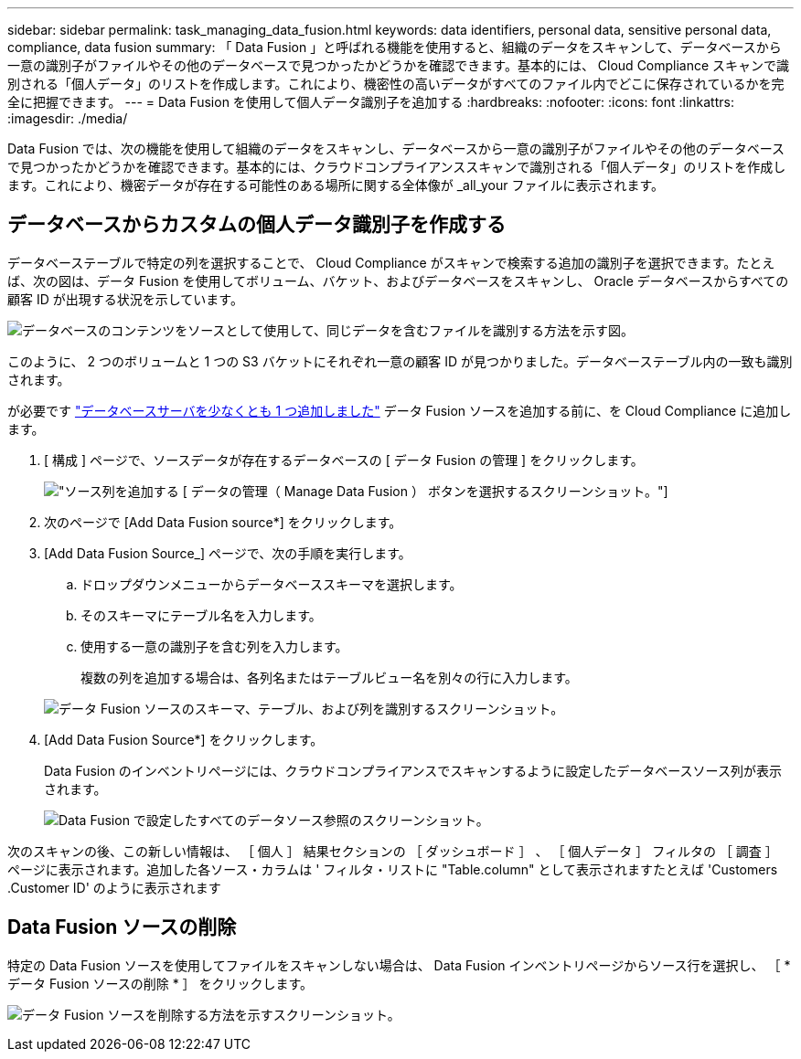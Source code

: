 ---
sidebar: sidebar 
permalink: task_managing_data_fusion.html 
keywords: data identifiers, personal data, sensitive personal data, compliance, data fusion 
summary: 「 Data Fusion 」と呼ばれる機能を使用すると、組織のデータをスキャンして、データベースから一意の識別子がファイルやその他のデータベースで見つかったかどうかを確認できます。基本的には、 Cloud Compliance スキャンで識別される「個人データ」のリストを作成します。これにより、機密性の高いデータがすべてのファイル内でどこに保存されているかを完全に把握できます。 
---
= Data Fusion を使用して個人データ識別子を追加する
:hardbreaks:
:nofooter: 
:icons: font
:linkattrs: 
:imagesdir: ./media/


[role="lead"]
Data Fusion では、次の機能を使用して組織のデータをスキャンし、データベースから一意の識別子がファイルやその他のデータベースで見つかったかどうかを確認できます。基本的には、クラウドコンプライアンススキャンで識別される「個人データ」のリストを作成します。これにより、機密データが存在する可能性のある場所に関する全体像が _all_your ファイルに表示されます。



== データベースからカスタムの個人データ識別子を作成する

データベーステーブルで特定の列を選択することで、 Cloud Compliance がスキャンで検索する追加の識別子を選択できます。たとえば、次の図は、データ Fusion を使用してボリューム、バケット、およびデータベースをスキャンし、 Oracle データベースからすべての顧客 ID が出現する状況を示しています。

image:diagram_compliance_data_fusion.png["データベースのコンテンツをソースとして使用して、同じデータを含むファイルを識別する方法を示す図。"]

このように、 2 つのボリュームと 1 つの S3 バケットにそれぞれ一意の顧客 ID が見つかりました。データベーステーブル内の一致も識別されます。

が必要です link:task_scanning_databases.html#adding-the-database-server["データベースサーバを少なくとも 1 つ追加しました"^] データ Fusion ソースを追加する前に、を Cloud Compliance に追加します。

. [ 構成 ] ページで、ソースデータが存在するデータベースの [ データ Fusion の管理 ] をクリックします。
+
image:screenshot_compliance_manage_data_fusion.png["ソース列を追加する [ データの管理（ Manage Data Fusion ） ] ボタンを選択するスクリーンショット。"]

. 次のページで [Add Data Fusion source*] をクリックします。
. [Add Data Fusion Source_] ページで、次の手順を実行します。
+
.. ドロップダウンメニューからデータベーススキーマを選択します。
.. そのスキーマにテーブル名を入力します。
.. 使用する一意の識別子を含む列を入力します。
+
複数の列を追加する場合は、各列名またはテーブルビュー名を別々の行に入力します。

+
image:screenshot_compliance_add_data_fusion.png["データ Fusion ソースのスキーマ、テーブル、および列を識別するスクリーンショット。"]



. [Add Data Fusion Source*] をクリックします。
+
Data Fusion のインベントリページには、クラウドコンプライアンスでスキャンするように設定したデータベースソース列が表示されます。

+
image:screenshot_compliance_data_fusion_list.png["Data Fusion で設定したすべてのデータソース参照のスクリーンショット。"]



次のスキャンの後、この新しい情報は、 ［ 個人 ］ 結果セクションの ［ ダッシュボード ］ 、 ［ 個人データ ］ フィルタの ［ 調査 ］ ページに表示されます。追加した各ソース・カラムは ' フィルタ・リストに "Table.column" として表示されますたとえば 'Customers .Customer ID' のように表示されます



== Data Fusion ソースの削除

特定の Data Fusion ソースを使用してファイルをスキャンしない場合は、 Data Fusion インベントリページからソース行を選択し、 ［ * データ Fusion ソースの削除 * ］ をクリックします。

image:screenshot_compliance_delete_data_fusion.png["データ Fusion ソースを削除する方法を示すスクリーンショット。"]
